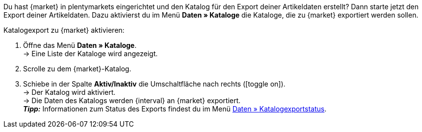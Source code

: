 Du hast {market} in plentymarkets eingerichtet und den Katalog für den Export deiner Artikeldaten erstellt? Dann starte jetzt den Export deiner Artikeldaten. Dazu aktivierst du im Menü *Daten » Kataloge* die Kataloge, die zu {market} exportiert werden sollen.

[.instruction]
Katalogexport zu {market} aktivieren:

. Öffne das Menü *Daten » Kataloge*. +
→ Eine Liste der Kataloge wird angezeigt.
. Scrolle zu dem {market}-Katalog.
. Schiebe in der Spalte *Aktiv/Inaktiv* die Umschaltfläche nach rechts (icon:toggle-on[role="green"]). +
→ Der Katalog wird aktiviert. +
ifdef::rewe[→ Die Daten des Katalogs werden {interval} an {market} exportiert, wenn im Menü *Einrichtung » Märkte » REWE » Grundeinstellungen* die Option *Artikelexport* aktiviert ist. +]
ifndef::rewe,price-search-engine[→ Die Daten des Katalogs werden {interval} an {market} exportiert. +]
ifdef::limango[*_Hinweis:_* Nur Varianten werden an {market} exportiert, die in den letzten 4 Stunden geändert wurden. +]
*_Tipp:_* Informationen zum Status des Exports findest du im Menü xref:daten:catalogues-status.adoc#[Daten » Katalogexportstatus].
